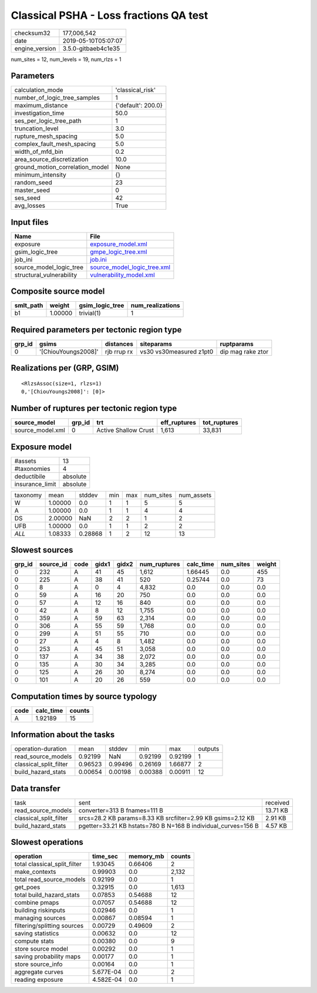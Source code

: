 Classical PSHA - Loss fractions QA test
=======================================

============== ===================
checksum32     177,006,542        
date           2019-05-10T05:07:07
engine_version 3.5.0-gitbaeb4c1e35
============== ===================

num_sites = 12, num_levels = 19, num_rlzs = 1

Parameters
----------
=============================== ==================
calculation_mode                'classical_risk'  
number_of_logic_tree_samples    1                 
maximum_distance                {'default': 200.0}
investigation_time              50.0              
ses_per_logic_tree_path         1                 
truncation_level                3.0               
rupture_mesh_spacing            5.0               
complex_fault_mesh_spacing      5.0               
width_of_mfd_bin                0.2               
area_source_discretization      10.0              
ground_motion_correlation_model None              
minimum_intensity               {}                
random_seed                     23                
master_seed                     0                 
ses_seed                        42                
avg_losses                      True              
=============================== ==================

Input files
-----------
======================== ============================================================
Name                     File                                                        
======================== ============================================================
exposure                 `exposure_model.xml <exposure_model.xml>`_                  
gsim_logic_tree          `gmpe_logic_tree.xml <gmpe_logic_tree.xml>`_                
job_ini                  `job.ini <job.ini>`_                                        
source_model_logic_tree  `source_model_logic_tree.xml <source_model_logic_tree.xml>`_
structural_vulnerability `vulnerability_model.xml <vulnerability_model.xml>`_        
======================== ============================================================

Composite source model
----------------------
========= ======= =============== ================
smlt_path weight  gsim_logic_tree num_realizations
========= ======= =============== ================
b1        1.00000 trivial(1)      1               
========= ======= =============== ================

Required parameters per tectonic region type
--------------------------------------------
====== =================== =========== ======================= =================
grp_id gsims               distances   siteparams              ruptparams       
====== =================== =========== ======================= =================
0      '[ChiouYoungs2008]' rjb rrup rx vs30 vs30measured z1pt0 dip mag rake ztor
====== =================== =========== ======================= =================

Realizations per (GRP, GSIM)
----------------------------

::

  <RlzsAssoc(size=1, rlzs=1)
  0,'[ChiouYoungs2008]': [0]>

Number of ruptures per tectonic region type
-------------------------------------------
================ ====== ==================== ============ ============
source_model     grp_id trt                  eff_ruptures tot_ruptures
================ ====== ==================== ============ ============
source_model.xml 0      Active Shallow Crust 1,613        33,831      
================ ====== ==================== ============ ============

Exposure model
--------------
=============== ========
#assets         13      
#taxonomies     4       
deductibile     absolute
insurance_limit absolute
=============== ========

======== ======= ======= === === ========= ==========
taxonomy mean    stddev  min max num_sites num_assets
W        1.00000 0.0     1   1   5         5         
A        1.00000 0.0     1   1   4         4         
DS       2.00000 NaN     2   2   1         2         
UFB      1.00000 0.0     1   1   2         2         
*ALL*    1.08333 0.28868 1   2   12        13        
======== ======= ======= === === ========= ==========

Slowest sources
---------------
====== ========= ==== ===== ===== ============ ========= ========= ======
grp_id source_id code gidx1 gidx2 num_ruptures calc_time num_sites weight
====== ========= ==== ===== ===== ============ ========= ========= ======
0      232       A    41    45    1,612        1.66445   0.0       455   
0      225       A    38    41    520          0.25744   0.0       73    
0      8         A    0     4     4,832        0.0       0.0       0.0   
0      59        A    16    20    750          0.0       0.0       0.0   
0      57        A    12    16    840          0.0       0.0       0.0   
0      42        A    8     12    1,755        0.0       0.0       0.0   
0      359       A    59    63    2,314        0.0       0.0       0.0   
0      306       A    55    59    1,768        0.0       0.0       0.0   
0      299       A    51    55    710          0.0       0.0       0.0   
0      27        A    4     8     1,482        0.0       0.0       0.0   
0      253       A    45    51    3,058        0.0       0.0       0.0   
0      137       A    34    38    2,072        0.0       0.0       0.0   
0      135       A    30    34    3,285        0.0       0.0       0.0   
0      125       A    26    30    8,274        0.0       0.0       0.0   
0      101       A    20    26    559          0.0       0.0       0.0   
====== ========= ==== ===== ===== ============ ========= ========= ======

Computation times by source typology
------------------------------------
==== ========= ======
code calc_time counts
==== ========= ======
A    1.92189   15    
==== ========= ======

Information about the tasks
---------------------------
====================== ======= ======= ======= ======= =======
operation-duration     mean    stddev  min     max     outputs
read_source_models     0.92199 NaN     0.92199 0.92199 1      
classical_split_filter 0.96523 0.99496 0.26169 1.66877 2      
build_hazard_stats     0.00654 0.00198 0.00388 0.00911 12     
====================== ======= ======= ======= ======= =======

Data transfer
-------------
====================== ============================================================= ========
task                   sent                                                          received
read_source_models     converter=313 B fnames=111 B                                  13.71 KB
classical_split_filter srcs=28.2 KB params=8.33 KB srcfilter=2.99 KB gsims=2.12 KB   2.91 KB 
build_hazard_stats     pgetter=33.21 KB hstats=780 B N=168 B individual_curves=156 B 4.57 KB 
====================== ============================================================= ========

Slowest operations
------------------
============================ ========= ========= ======
operation                    time_sec  memory_mb counts
============================ ========= ========= ======
total classical_split_filter 1.93045   0.66406   2     
make_contexts                0.99903   0.0       2,132 
total read_source_models     0.92199   0.0       1     
get_poes                     0.32915   0.0       1,613 
total build_hazard_stats     0.07853   0.54688   12    
combine pmaps                0.07057   0.54688   12    
building riskinputs          0.02946   0.0       1     
managing sources             0.00867   0.08594   1     
filtering/splitting sources  0.00729   0.49609   2     
saving statistics            0.00632   0.0       12    
compute stats                0.00380   0.0       9     
store source model           0.00292   0.0       1     
saving probability maps      0.00177   0.0       1     
store source_info            0.00164   0.0       1     
aggregate curves             5.677E-04 0.0       2     
reading exposure             4.582E-04 0.0       1     
============================ ========= ========= ======